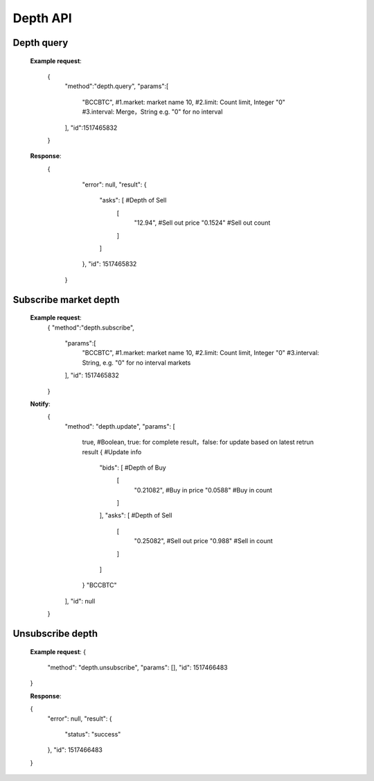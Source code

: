 .. _depth-api:

********************************************************************************
Depth API
********************************************************************************

Depth query
----------------------

        **Example request**:

                {
                  "method":"depth.query",
                  "params":[
                    "BCCBTC",           #1.market: market name
                    10,                 #2.limit: Count limit, Integer
                    "0"                 #3.interval: Merge，String e.g. "0" for no interval
                  ],
                  "id":1517465832
                }

        **Response**:
                {
                  "error": null,
                  "result": {
                    "asks": [          #Depth of Sell
                      [
                        "12.94",       #Sell out price
                        "0.1524"       #Sell out count
                      ]
                    ]
                  },
                  "id": 1517465832
                 }

Subscribe market depth
----------------------

        **Example request**:
                {
                "method":"depth.subscribe",
                  "params":[
                    "BCCBTC",           #1.market: market name
                    10,                 #2.limit: Count limit, Integer
                    "0"                 #3.interval: String, e.g. "0" for no interval markets
                  ],
                  "id": 1517465832
                }

        **Notify**:
                {
                  "method": "depth.update",
                  "params": [
                    true,                   #Boolean, true: for complete result，false: for update based on latest retrun result
                    {                       #Update info
                      "bids": [             #Depth of Buy
                        [
                            "0.21082",       #Buy in price
                            "0.0588"         #Buy in count
                        ]
                      ],
                      "asks": [              #Depth of Sell
                        [
                            "0.25082",       #Sell out price
                            "0.988"          #Sell in count
                        ]
                      ]
                    }
                    "BCCBTC"
                  ],
                  "id": null
                }

Unsubscribe depth
----------------------

        **Example request**:
        {
            "method": "depth.unsubscribe",
            "params": [],
            "id": 1517466483
        }

        **Response**:

        {
            "error": null,
            "result": {
                "status": "success"
            },
            "id": 1517466483
        }
